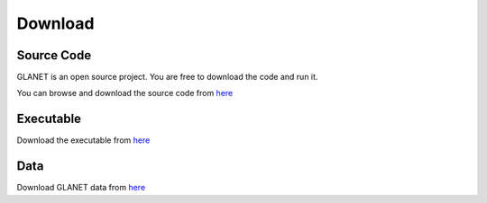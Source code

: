 Download
========

Source Code
^^^^^^^^^^^
GLANET is an open source project. You are free to download the code and run it. 

You can browse and download the source code from `here <https://github.com/burcakotlu/GLANET>`_

Executable
^^^^^^^^^^

Download the executable from `here <https://drive.google.com/file/d/0BwmVAJuppNSMREk4cVJ0bTU3Vlk/view?usp=sharing>`_

Data
^^^^

Download GLANET data from `here <https://drive.google.com/file/d/0BwmVAJuppNSMZlBadGdPVVk2QkU/view?usp=sharing>`_